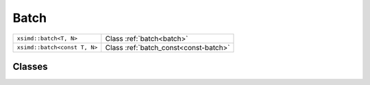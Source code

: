 Batch
=====

============================= ===============================================
``xsimd::batch<T, N>``        Class :ref:`batch<batch>`
``xsimd::batch<const T, N>``  Class :ref:`batch_const<const-batch>`
============================= ===============================================

Classes
-------

.. _batch:
.. doxygenclass:: xsimd::batch
   :project: HiQSimulator
   :members:

.. _const-batch:
.. doxygenclass:: xsimd::batch< const T, N >
   :project: HiQSimulator
   :members:
